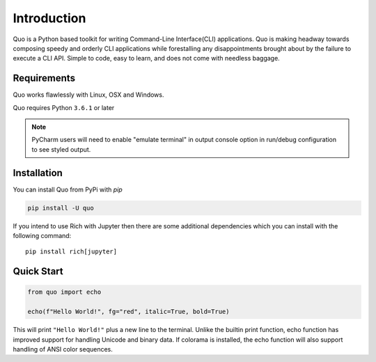 Introduction
============
Quo is a Python based toolkit for writing Command-Line Interface(CLI) applications. Quo is making headway towards composing speedy and orderly CLI applications while forestalling any disappointments brought about by the failure to execute a CLI API. Simple to code, easy to learn, and does not come with needless baggage.


Requirements
------------

Quo works flawlessly with Linux, OSX and Windows.

Quo requires Python ``3.6.1`` or later

.. note::
    PyCharm users will need to enable "emulate terminal" in output console option in run/debug configuration to see styled output.

Installation
------------

You can install Quo from PyPi with `pip`

.. code-block:: console

    pip install -U quo

If you intend to use Rich with Jupyter then there are some additional dependencies which you can install with the following command::

    pip install rich[jupyter]


Quick Start
-----------
.. code-block:: python

    from quo import echo

    echo(f"Hello World!", fg="red", italic=True, bold=True)

This will print ``"Hello World!"`` plus a new line to the terminal. Unlike the builtin print function, echo function has improved support for handling Unicode and binary data. If colorama is installed, the echo function will also support handling of ANSI color sequences.

